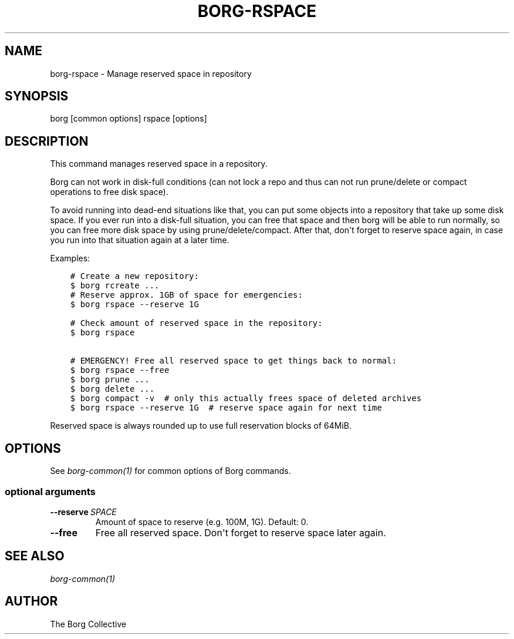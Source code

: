 .\" Man page generated from reStructuredText.
.
.
.nr rst2man-indent-level 0
.
.de1 rstReportMargin
\\$1 \\n[an-margin]
level \\n[rst2man-indent-level]
level margin: \\n[rst2man-indent\\n[rst2man-indent-level]]
-
\\n[rst2man-indent0]
\\n[rst2man-indent1]
\\n[rst2man-indent2]
..
.de1 INDENT
.\" .rstReportMargin pre:
. RS \\$1
. nr rst2man-indent\\n[rst2man-indent-level] \\n[an-margin]
. nr rst2man-indent-level +1
.\" .rstReportMargin post:
..
.de UNINDENT
. RE
.\" indent \\n[an-margin]
.\" old: \\n[rst2man-indent\\n[rst2man-indent-level]]
.nr rst2man-indent-level -1
.\" new: \\n[rst2man-indent\\n[rst2man-indent-level]]
.in \\n[rst2man-indent\\n[rst2man-indent-level]]u
..
.TH "BORG-RSPACE" 1 "2024-09-08" "" "borg backup tool"
.SH NAME
borg-rspace \- Manage reserved space in repository
.SH SYNOPSIS
.sp
borg [common options] rspace [options]
.SH DESCRIPTION
.sp
This command manages reserved space in a repository.
.sp
Borg can not work in disk\-full conditions (can not lock a repo and thus can
not run prune/delete or compact operations to free disk space).
.sp
To avoid running into dead\-end situations like that, you can put some objects
into a repository that take up some disk space. If you ever run into a
disk\-full situation, you can free that space and then borg will be able to
run normally, so you can free more disk space by using prune/delete/compact.
After that, don\(aqt forget to reserve space again, in case you run into that
situation again at a later time.
.sp
Examples:
.INDENT 0.0
.INDENT 3.5
.sp
.nf
.ft C
# Create a new repository:
$ borg rcreate ...
# Reserve approx. 1GB of space for emergencies:
$ borg rspace \-\-reserve 1G

# Check amount of reserved space in the repository:
$ borg rspace

# EMERGENCY! Free all reserved space to get things back to normal:
$ borg rspace \-\-free
$ borg prune ...
$ borg delete ...
$ borg compact \-v  # only this actually frees space of deleted archives
$ borg rspace \-\-reserve 1G  # reserve space again for next time
.ft P
.fi
.UNINDENT
.UNINDENT
.sp
Reserved space is always rounded up to use full reservation blocks of 64MiB.
.SH OPTIONS
.sp
See \fIborg\-common(1)\fP for common options of Borg commands.
.SS optional arguments
.INDENT 0.0
.TP
.BI \-\-reserve \ SPACE
Amount of space to reserve (e.g. 100M, 1G). Default: 0.
.TP
.B  \-\-free
Free all reserved space. Don\(aqt forget to reserve space later again.
.UNINDENT
.SH SEE ALSO
.sp
\fIborg\-common(1)\fP
.SH AUTHOR
The Borg Collective
.\" Generated by docutils manpage writer.
.
